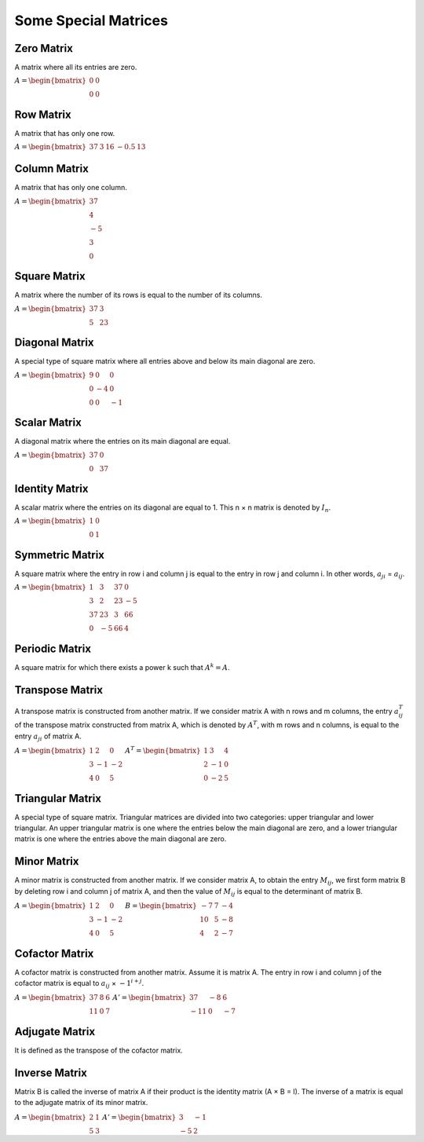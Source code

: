 Some Special Matrices
=====================

Zero Matrix
-----------
A matrix where all its entries are zero.

:math:`\begin{equation*}
A = 
\begin{bmatrix}
0 & 0  \\
0 & 0 
\end{bmatrix}
\end{equation*}`

Row Matrix
------------
A matrix that has only one row.

:math:`\begin{equation*}
A = 
\begin{bmatrix}
37 & 3 & 16 & -0.5 & 13 
\end{bmatrix}
\end{equation*}`

Column Matrix
-------------
A matrix that has only one column.

:math:`\begin{equation*}
A = 
\begin{bmatrix}
37  \\
4  \\
-5  \\
3  \\
0  
\end{bmatrix}
\end{equation*}`

Square Matrix
-------------
A matrix where the number of its rows is equal to the number of its columns.

:math:`\begin{equation*}
A = 
\begin{bmatrix}
37 & 3 \\
5 & 23 
\end{bmatrix}
\end{equation*}`

Diagonal Matrix
------------
A special type of square matrix where all entries above and below its main diagonal are zero.

:math:`\begin{equation*}
A = 
\begin{bmatrix}
9 & 0 & 0 \\
0 & -4 & 0 \\
0 & 0 & -1
\end{bmatrix}
\end{equation*}`

Scalar Matrix
--------------
A diagonal matrix where the entries on its main diagonal are equal.

:math:`\begin{equation*}
A = 
\begin{bmatrix}
37 & 0 \\
0 & 37 
\end{bmatrix}
\end{equation*}`

Identity Matrix
--------------------
A scalar matrix where the entries on its diagonal are equal to 1.
This n × n matrix is denoted by :math:`I_n`.

:math:`\begin{equation*}
A = 
\begin{bmatrix}
1 & 0 \\
0 & 1 
\end{bmatrix}
\end{equation*}`

Symmetric Matrix
--------------
A square matrix where the entry in row i and column j is equal to the entry in row j and column i.
In other words, :math:`a_{ji}` = :math:`a_{ij}`.

:math:`\begin{equation*}
A = 
\begin{bmatrix}
1 & 3 & 37 & 0 \\
3 & 2 & 23 & -5 \\
37 & 23 & 3 & 66 \\
0 & -5 & 66 & 4
\end{bmatrix}
\end{equation*}`

Periodic Matrix
---------------
A square matrix for which there exists a power k such that :math:`A^k = A`.

Transpose Matrix
----------------
A transpose matrix is constructed from another matrix. If we consider matrix A with n rows and m columns, the entry :math:`a^{T}_{ij}` of the transpose matrix constructed from matrix A, which is denoted by :math:`A^T`, with m rows and n columns, is equal to the entry :math:`a_{ji}` of matrix A.

:math:`\begin{equation*}
A = 
\begin{bmatrix}
1 & 2 & 0 \\
3 & -1 & -2 \\
4 & 0 & 5 
\end{bmatrix}
\end{equation*}`
:math:`\begin{equation*}
A^T = 
\begin{bmatrix}
1 & 3 & 4 \\
2 & -1 & 0 \\
0 & -2 & 5 
\end{bmatrix}
\end{equation*}`

Triangular Matrix
--------------
A special type of square matrix. Triangular matrices are divided into two categories: upper triangular and lower triangular. An upper triangular matrix is one where the entries below the main diagonal are zero, and a lower triangular matrix is one where the entries above the main diagonal are zero.

Minor Matrix
-------------
A minor matrix is constructed from another matrix. If we consider matrix A, to obtain the entry :math:`M_{ij}`, we first form matrix B by deleting row i and column j of matrix A, and then the value of :math:`M_{ij}` is equal to the determinant of matrix B.

:math:`\begin{equation*}
A = 
\begin{bmatrix}
1 & 2 & 0 \\
3 & -1 & -2 \\
4 & 0 & 5 
\end{bmatrix}
\end{equation*}`
:math:`\begin{equation*}
B = 
\begin{bmatrix}
-7 & 7 & -4 \\
10 & 5 & -8 \\
4 & 2 & -7 
\end{bmatrix}
\end{equation*}`

Cofactor Matrix
--------------
A cofactor matrix is constructed from another matrix. Assume it is matrix A. The entry in row i and column j of the cofactor matrix is equal to :math:`a_{ij}` × :math:`-1^{i + j}`.

:math:`\begin{equation*}
A = 
\begin{bmatrix}
37 & 8 & 6 \\
11 & 0 & 7
\end{bmatrix}
\end{equation*}`
:math:`\begin{equation*}
A' = 
\begin{bmatrix}
37 & -8 & 6 \\
-11 & 0 & -7  
\end{bmatrix}
\end{equation*}`

Adjugate Matrix
--------------
It is defined as the transpose of the cofactor matrix.

Inverse Matrix
-------------
Matrix B is called the inverse of matrix A if their product is the identity matrix (A × B = I).
The inverse of a matrix is equal to the adjugate matrix of its minor matrix.

:math:`\begin{equation*}
A = 
\begin{bmatrix}
2 & 1 \\
5 & 3
\end{bmatrix}
\end{equation*}`
:math:`\begin{equation*}
A' = 
\begin{bmatrix}
3 & -1 \\
-5 & 2  
\end{bmatrix}
\end{equation*}`
